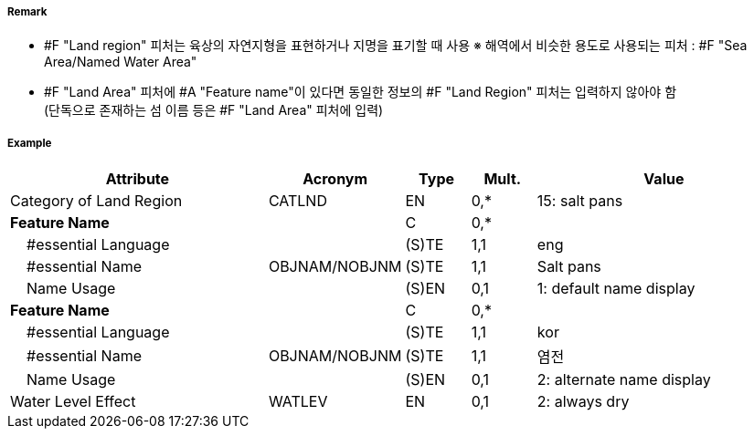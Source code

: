 // tag::LandRegion[]
===== Remark

- #F "Land region" 피처는 육상의 자연지형을 표현하거나 지명을 표기할 때 사용
  ※ 해역에서 비슷한 용도로 사용되는 피처 : #F "Sea Area/Named Water Area" 
- #F "Land Area" 피처에 #A "Feature name"이 있다면 동일한 정보의 #F "Land Region" 피처는 입력하지 않아야 함 +
   (단독으로 존재하는 섬 이름 등은 #F "Land Area" 피처에 입력)

////
[cols="1,1"]
|===
| image:../images/LandRegion/LandRegion_image-1.png[width=200] +
지명 : 육지지역에 지명, ‘곶’, ‘지점’, ‘반도’를 표현할 때 사용 #A "Category of land region" = undefined
| image:../images/LandRegion/LandRegion_image-2.png[width=200] +
습지 : #A "Category of land region" = 2로 표현
| image:../images/LandRegion/LandRegion_image-3.png[width=200] +
염전 : #A "Category of land region" = 15로 표현
| image:../images/LandRegion/LandRegion_image-4.png[width=200] +
용암류 : #A "Category of land region" = 14로 표현
|===
////
===== Example
[cols="20,10,5,5,20", options="header"]
|===
|Attribute |Acronym |Type |Mult. |Value

|Category of Land Region|CATLND|EN|0,*| 15: salt pans
|**Feature Name**||C|0,*| 
|    #essential Language||(S)TE|1,1| eng
|    #essential Name|OBJNAM/NOBJNM|(S)TE|1,1| Salt pans
|    Name Usage||(S)EN|0,1| 1: default name display
|**Feature Name**||C|0,*| 
|    #essential Language||(S)TE|1,1| kor
|    #essential Name|OBJNAM/NOBJNM|(S)TE|1,1| 염전 
|    Name Usage||(S)EN|0,1| 2: alternate name display
|Water Level Effect|WATLEV|EN|0,1| 2: always dry 
|===

// end::LandRegion[]

